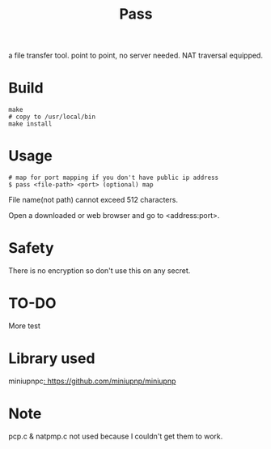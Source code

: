 #+TITLE: Pass

a file transfer tool.
point to point, no server needed.
NAT traversal equipped.

* Build
#+BEGIN_SRC shell
make
# copy to /usr/local/bin
make install
#+END_SRC

* Usage

#+BEGIN_SRC shell
# map for port mapping if you don't have public ip address
$ pass <file-path> <port> (optional) map
#+END_SRC

File name(not path) cannot exceed 512 characters.

Open a downloaded or web browser and go to <address:port>.

* Safety

There is no encryption so don't use this on any secret.

* TO-DO

More test

* Library used

miniupnpc[[: https://github.com/miniupnp/miniupnp]]

* Note

pcp.c & natpmp.c not used because I couldn't get them to work.
